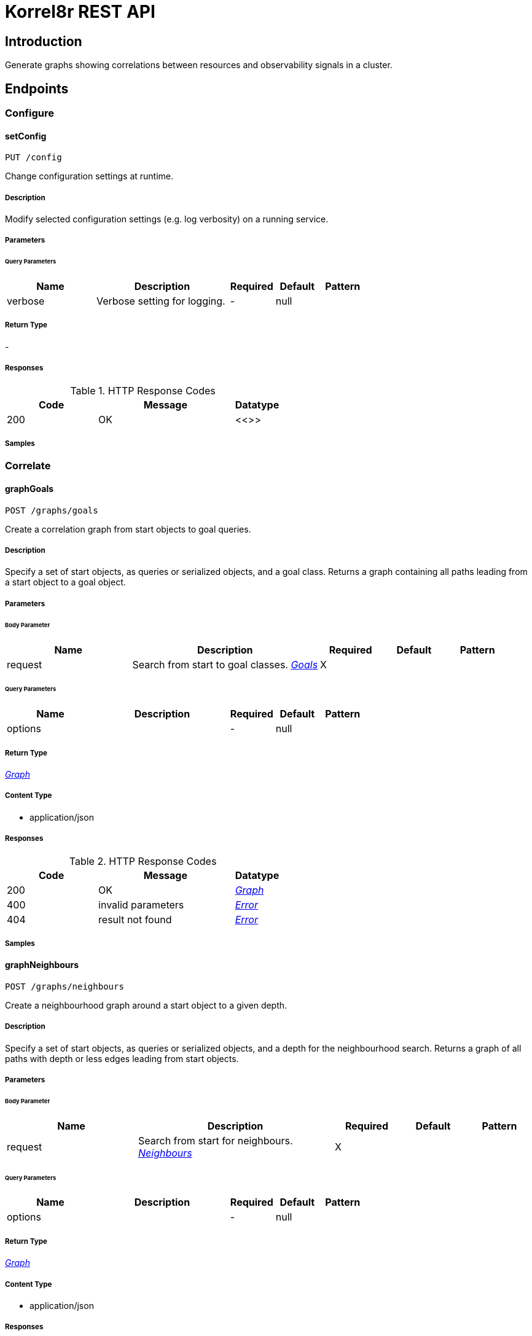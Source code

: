= Korrel8r REST API

== Introduction
Generate graphs showing correlations between resources and observability signals in a cluster.


// markup not found, no include::{specDir}intro.adoc[opts=optional]



== Endpoints


[.Configure]
=== Configure


[.setConfig]
==== setConfig

`PUT /config`

Change configuration settings at runtime.

===== Description

Modify selected configuration settings (e.g. log verbosity) on a running service. 


// markup not found, no include::{specDir}config/PUT/spec.adoc[opts=optional]



===== Parameters





====== Query Parameters

[cols="2,3,1,1,1"]
|===
|Name| Description| Required| Default| Pattern

| verbose
| Verbose setting for logging. 
| -
| null
| 

|===


===== Return Type



-


===== Responses

.HTTP Response Codes
[cols="2,3,1"]
|===
| Code | Message | Datatype


| 200
| OK
|  <<>>

|===

===== Samples


// markup not found, no include::{snippetDir}config/PUT/http-request.adoc[opts=optional]


// markup not found, no include::{snippetDir}config/PUT/http-response.adoc[opts=optional]



// file not found, no * wiremock data link :config/PUT/PUT.json[]


ifdef::internal-generation[]
===== Implementation

// markup not found, no include::{specDir}config/PUT/implementation.adoc[opts=optional]


endif::internal-generation[]


[.Correlate]
=== Correlate


[.graphGoals]
==== graphGoals

`POST /graphs/goals`

Create a correlation graph from start objects to goal queries.

===== Description

Specify a set of start objects, as queries or serialized objects, and a goal class. Returns a graph containing all paths leading from a start object to a goal object. 


// markup not found, no include::{specDir}graphs/goals/POST/spec.adoc[opts=optional]



===== Parameters


====== Body Parameter

[cols="2,3,1,1,1"]
|===
|Name| Description| Required| Default| Pattern

| request
| Search from start to goal classes. <<Goals>>
| X
| 
| 

|===



====== Query Parameters

[cols="2,3,1,1,1"]
|===
|Name| Description| Required| Default| Pattern

| options
|  
| -
| null
| 

|===


===== Return Type

<<Graph>>


===== Content Type

* application/json

===== Responses

.HTTP Response Codes
[cols="2,3,1"]
|===
| Code | Message | Datatype


| 200
| OK
|  <<Graph>>


| 400
| invalid parameters
|  <<Error>>


| 404
| result not found
|  <<Error>>

|===

===== Samples


// markup not found, no include::{snippetDir}graphs/goals/POST/http-request.adoc[opts=optional]


// markup not found, no include::{snippetDir}graphs/goals/POST/http-response.adoc[opts=optional]



// file not found, no * wiremock data link :graphs/goals/POST/POST.json[]


ifdef::internal-generation[]
===== Implementation

// markup not found, no include::{specDir}graphs/goals/POST/implementation.adoc[opts=optional]


endif::internal-generation[]


[.graphNeighbours]
==== graphNeighbours

`POST /graphs/neighbours`

Create a neighbourhood graph around a start object to a given depth.

===== Description

Specify a set of start objects, as queries or serialized objects, and a depth for the neighbourhood search. Returns a graph of all paths with depth or less edges leading from start objects. 


// markup not found, no include::{specDir}graphs/neighbours/POST/spec.adoc[opts=optional]



===== Parameters


====== Body Parameter

[cols="2,3,1,1,1"]
|===
|Name| Description| Required| Default| Pattern

| request
| Search from start for neighbours. <<Neighbours>>
| X
| 
| 

|===



====== Query Parameters

[cols="2,3,1,1,1"]
|===
|Name| Description| Required| Default| Pattern

| options
|  
| -
| null
| 

|===


===== Return Type

<<Graph>>


===== Content Type

* application/json

===== Responses

.HTTP Response Codes
[cols="2,3,1"]
|===
| Code | Message | Datatype


| 200
| OK
|  <<Graph>>


| 400
| invalid parameters
|  <<Error>>


| 404
| result not found
|  <<Error>>

|===

===== Samples


// markup not found, no include::{snippetDir}graphs/neighbours/POST/http-request.adoc[opts=optional]


// markup not found, no include::{snippetDir}graphs/neighbours/POST/http-response.adoc[opts=optional]



// file not found, no * wiremock data link :graphs/neighbours/POST/POST.json[]


ifdef::internal-generation[]
===== Implementation

// markup not found, no include::{specDir}graphs/neighbours/POST/implementation.adoc[opts=optional]


endif::internal-generation[]


[.listGoals]
==== listGoals

`POST /lists/goals`

Create a list of goal nodes related to a starting point.

===== Description

Specify a set of start objects, as queries or serialized objects, and a goal class. Returns a list of all objects of the goal class that can be reached from a start object. 


// markup not found, no include::{specDir}lists/goals/POST/spec.adoc[opts=optional]



===== Parameters


====== Body Parameter

[cols="2,3,1,1,1"]
|===
|Name| Description| Required| Default| Pattern

| request
| search from start to goal classes <<Goals>>
| X
| 
| 

|===





===== Return Type

array[<<Node>>]


===== Content Type

* application/json

===== Responses

.HTTP Response Codes
[cols="2,3,1"]
|===
| Code | Message | Datatype


| 200
| OK
| List[<<Node>>] 


| 400
| invalid parameters
|  <<Error>>


| 404
| result not found
|  <<Error>>

|===

===== Samples


// markup not found, no include::{snippetDir}lists/goals/POST/http-request.adoc[opts=optional]


// markup not found, no include::{snippetDir}lists/goals/POST/http-response.adoc[opts=optional]



// file not found, no * wiremock data link :lists/goals/POST/POST.json[]


ifdef::internal-generation[]
===== Implementation

// markup not found, no include::{specDir}lists/goals/POST/implementation.adoc[opts=optional]


endif::internal-generation[]


[.Query]
=== Query


[.listDomains]
==== listDomains

`GET /domains`

Get the list of correlation domains.

===== Description

Returns a list of Korrel8r domains and the stores configured for each domain. 


// markup not found, no include::{specDir}domains/GET/spec.adoc[opts=optional]



===== Parameters







===== Return Type

array[<<Domain>>]


===== Content Type

* application/json

===== Responses

.HTTP Response Codes
[cols="2,3,1"]
|===
| Code | Message | Datatype


| 200
| OK
| List[<<Domain>>] 


| 400
| invalid parameters
|  <<Error>>


| 404
| result not found
|  <<Error>>

|===

===== Samples


// markup not found, no include::{snippetDir}domains/GET/http-request.adoc[opts=optional]


// markup not found, no include::{snippetDir}domains/GET/http-response.adoc[opts=optional]



// file not found, no * wiremock data link :domains/GET/GET.json[]


ifdef::internal-generation[]
===== Implementation

// markup not found, no include::{specDir}domains/GET/implementation.adoc[opts=optional]


endif::internal-generation[]


[.query]
==== query

`GET /objects`

Execute a query, returns a list of JSON objects.

===== Description

Execute a single Korrel8r 'query' and return the list of serialized objects found. Does not perform any correlation actions. 


// markup not found, no include::{specDir}objects/GET/spec.adoc[opts=optional]



===== Parameters





====== Query Parameters

[cols="2,3,1,1,1"]
|===
|Name| Description| Required| Default| Pattern

| query
| Query string. 
| X
| null
| /[^:]+:[^:]+:[^:]+/

|===


===== Return Type


<<List>>


===== Content Type

* application/json

===== Responses

.HTTP Response Codes
[cols="2,3,1"]
|===
| Code | Message | Datatype


| 200
| OK
| List[<<AnyType>>] 


| 400
| invalid parameters
|  <<Error>>


| 404
| result not found
|  <<Error>>

|===

===== Samples


// markup not found, no include::{snippetDir}objects/GET/http-request.adoc[opts=optional]


// markup not found, no include::{snippetDir}objects/GET/http-response.adoc[opts=optional]



// file not found, no * wiremock data link :objects/GET/GET.json[]


ifdef::internal-generation[]
===== Implementation

// markup not found, no include::{specDir}objects/GET/implementation.adoc[opts=optional]


endif::internal-generation[]


[#models]
== Models


[#Constraint]
=== _Constraint_ 

Constrains the objects that will be included in search results.


[.fields-Constraint]
[cols="2,1,1,2,4,1"]
|===
| Field Name| Required| Nullable | Type| Description | Format

| start
| 
| 
|   Date  
| Ignore objects with timestamps before this start time.
| date-time    

| end
| 
| 
|   Date  
| Ignore objects with timestamps after this end time.
| date-time    

| limit
| 
| 
|   Integer  
| Limit total number of objects per query.
|     

| timeout
| 
| 
|   String  
| Give up on requests to data stores if they take longer than this duration.
| duration    

|===



[#Domain]
=== _Domain_ 

Domain configuration information.


[.fields-Domain]
[cols="2,1,1,2,4,1"]
|===
| Field Name| Required| Nullable | Type| Description | Format

| name
| X
| 
|   String  
| Name of the domain.
|     

| stores
| 
| 
|   List   of <<Store>>
| Stores configured for the domain.
|     

|===



[#Edge]
=== _Edge_ 

Directed edge in the result graph, from Start to Goal classes.


[.fields-Edge]
[cols="2,1,1,2,4,1"]
|===
| Field Name| Required| Nullable | Type| Description | Format

| start
| X
| 
|   String  
| Class name of the start node.
|     

| goal
| X
| 
|   String  
| Class name of the goal node.
|     

| rules
| 
| 
|   List   of <<Rule>>
| Set of rules followed along this edge.
|     

|===



[#Error]
=== _Error_ 

Error result containing an error message.


[.fields-Error]
[cols="2,1,1,2,4,1"]
|===
| Field Name| Required| Nullable | Type| Description | Format

| error
| X
| 
|   String  
| Error message.
|     

|===



[#Goals]
=== _Goals_ 

Starting point for a goals search.


[.fields-Goals]
[cols="2,1,1,2,4,1"]
|===
| Field Name| Required| Nullable | Type| Description | Format

| goals
| X
| 
|   List   of <<string>>
| Goal classes for correlation.
|     

| start
| X
| 
| <<Start>>    
| 
|     

|===



[#Graph]
=== _Graph_ 

Graph resulting from a correlation search.


[.fields-Graph]
[cols="2,1,1,2,4,1"]
|===
| Field Name| Required| Nullable | Type| Description | Format

| edges
| 
| 
|   List   of <<Edge>>
| List of graph edges.
|     

| nodes
| 
| 
|   List   of <<Node>>
| List of graph nodes.
|     

|===



[#GraphOptions]
=== _GraphOptions_ 

Options controlling the form of the returned graph.


[.fields-GraphOptions]
[cols="2,1,1,2,4,1"]
|===
| Field Name| Required| Nullable | Type| Description | Format

| rules
| 
| 
|   Boolean  
| If true include rule names in graph edges.
|     

| zeros
| 
| 
|   Boolean  
| if true include queries that returned no results.
|     

| errors
| 
| 
|   Boolean  
| if true include non-fatal error messages.
|     

|===



[#Neighbours]
=== _Neighbours_ 

Starting point for a neighbours search.


[.fields-Neighbours]
[cols="2,1,1,2,4,1"]
|===
| Field Name| Required| Nullable | Type| Description | Format

| depth
| X
| 
|   Integer  
| Max depth of neighbours graph.
|     

| start
| X
| 
| <<Start>>    
| 
|     

|===



[#Node]
=== _Node_ 

Node in the result graph, contains results for a single class.


[.fields-Node]
[cols="2,1,1,2,4,1"]
|===
| Field Name| Required| Nullable | Type| Description | Format

| class
| X
| 
|   String  
| Full class name
|     

| count
| 
| 
|   Integer  
| Number of results for this class, after de-duplication.
|     

| queries
| 
| 
|   List   of <<QueryCount>>
| Queries yielding results for this class.
|     

|===



[#QueryCount]
=== _QueryCount_ 

Query with number of results.


[.fields-QueryCount]
[cols="2,1,1,2,4,1"]
|===
| Field Name| Required| Nullable | Type| Description | Format

| count
| 
| 
|   Integer  
| Number of results, omitted if the query was not executed.
|     

| query
| X
| 
|   String  
| Query for correlation data.
|     

|===



[#Rule]
=== _Rule_ 

Rule is a correlation rule with a list of queries and results counts found during navigation.


[.fields-Rule]
[cols="2,1,1,2,4,1"]
|===
| Field Name| Required| Nullable | Type| Description | Format

| name
| X
| 
|   String  
| Name is an optional descriptive name.
|     

| queries
| 
| 
|   List   of <<QueryCount>>
| Queries generated while following this rule.
|     

|===



[#Start]
=== _Start_ 

Start identifies a set of starting objects for correlation.


[.fields-Start]
[cols="2,1,1,2,4,1"]
|===
| Field Name| Required| Nullable | Type| Description | Format

| class
| 
| 
|   String  
| Class of starting objects and queries.
|     

| constraint
| 
| 
| <<Constraint>>    
| Constrain the objects that will be returned.
|     

| objects
| 
| 
|   List   of <<map>>
| Objects serialized as JSON.
|     

| queries
| 
| 
|   List   of <<string>>
| Queries for starting objects
|     

|===



[#Store]
=== _Store_ 

Store is a map string keys and values used to connect to a store.


[.fields-Store]
[cols="2,1,1,2,4,1"]
|===
| Field Name| Required| Nullable | Type| Description | Format

|===



